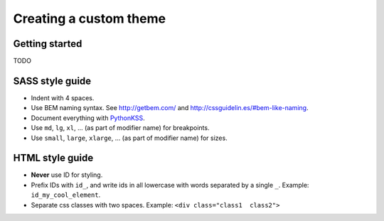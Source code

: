 #######################
Creating a custom theme
#######################

..
    To create a custom theme, you need to copy the ``cradmin_base`` LESS library
    into your own project. You will most likely also want to copy one of the
    provided themes and extend that instead of just the common styles.


    ******************************
    Prepartion - install bootstrap
    ******************************
    You need to install Twitter bootstrap and ensure that you
    have the bootstrap LESS files on your LESS path. You need
    to have the following directory structure where ``somefolder``
    is on your LESS path::

        somefolder/
            less/
                variables.less
                scaffolding.less
                .. and all the other bootstrap less files ..

    In LESS terms this means that you should have a LESS setup
    where bootstrap styles can be imported like this:

    .. code-block:: css

        @import "bootstrap/less/something.less"

    The easiest way of getting this is to use Bower::

        $ bower install bootstrap

    and add ``bower_components/`` to your LESS path.


    ****************
    Create the theme
    ****************
    For this example we will assume you want to extend the default theme::

        $ cd django_cradmin_reporoot/django_cradmin/static/django_cradmin/src/less/
        $ cp -r cradmin_base cradmin_theme_default /path/where/you/store/your/less/files/

    Next, create a directory for your theme, and add a ``theme.less`` file containing

    .. code-block:: css

        @import "../cradmin_theme_default/theme";

        // Your custom styles here

    You will typically want to mirror the structure of ``cradmin_base``, and create
    a .less file in your theme directory for each file in ``cradmin_base/`` you override.
    You will also typically want to use variables as much as possible. Lots of things
    can be adjusted by just changing a couple of bootstrap and cradmin LESS variables.

    How you build the theme is up to you, but you need to build ``yourtheme/theme.less``
    and update the ``DJANGO_CRADMIN_THEME_PATH``-setting to point to your theme
    (see :setting:`DJANGO_CRADMIN_THEME_PATH`).


***************
Getting started
***************
TODO



****************
SASS style guide
****************
- Indent with 4 spaces.
- Use BEM naming syntax. See http://getbem.com/ and http://cssguidelin.es/#bem-like-naming.
- Document everything with `PythonKSS <http://pythonkss.readthedocs.io/en/latest/style_documentation_syntax.html>`_.
- Use ``md``, ``lg``, ``xl``, ... (as part of modifier name) for breakpoints.
- Use ``small``, ``large``, ``xlarge``, ... (as part of modifier name) for sizes.


****************
HTML style guide
****************

- **Never** use ID for styling.
- Prefix IDs with ``id_``, and write ids in all lowercase with words separated by a single ``_``.
  Example: ``id_my_cool_element``.
- Separate css classes with two spaces. Example: ``<div class="class1  class2">``
